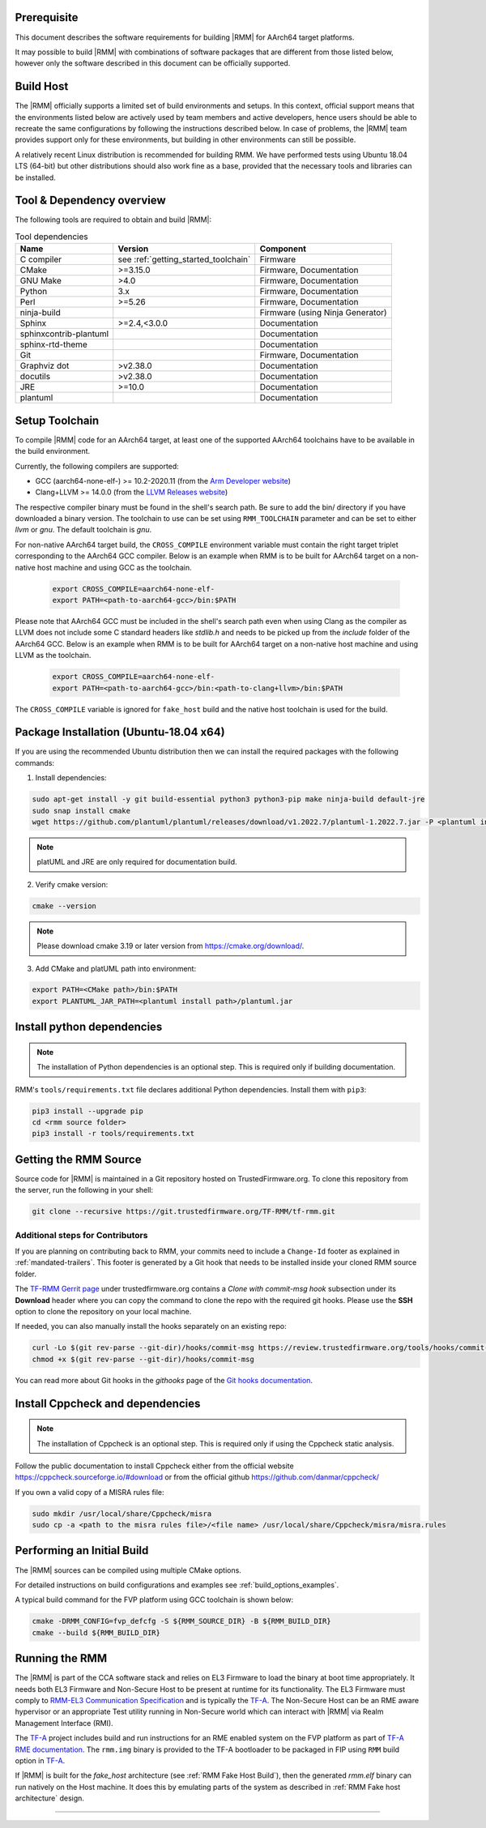 .. SPDX-License-Identifier: BSD-3-Clause
.. SPDX-FileCopyrightText: Copyright TF-RMM Contributors.

#############
Prerequisite
#############

This document describes the software requirements for building |RMM| for AArch64 target platforms.

It may possible to build |RMM| with combinations of software packages that are different from
those listed below, however only the software described in this document can be officially supported.

###########
Build Host
###########

The |RMM| officially supports a limited set of build environments and setups.
In this context, official support means that the environments listed below
are actively used by team members and active developers, hence users should
be able to recreate the same configurations by following the instructions
described below. In case of problems, the |RMM| team provides support only
for these environments, but building in other environments can still be
possible.

A relatively recent Linux distribution is recommended for building RMM. We
have performed tests using Ubuntu 18.04 LTS (64-bit) but other distributions
should also work fine as a base, provided that the necessary tools and
libraries can be installed.

##########################
Tool & Dependency overview
##########################

The following tools are required to obtain and build |RMM|:

.. csv-table:: Tool dependencies
   :header: "Name", "Version", "Component"

   "C compiler", see :ref:`getting_started_toolchain` ,"Firmware"
   "CMake", ">=3.15.0", "Firmware, Documentation"
   "GNU Make", ">4.0", "Firmware, Documentation"
   "Python",3.x,"Firmware, Documentation"
   "Perl",>=5.26,"Firmware, Documentation"
   "ninja-build",,"Firmware (using Ninja Generator)"
   "Sphinx",">=2.4,<3.0.0","Documentation"
   "sphinxcontrib-plantuml",,"Documentation"
   "sphinx-rtd-theme",,"Documentation"
   "Git",, "Firmware, Documentation"
   "Graphviz dot",">v2.38.0","Documentation"
   "docutils",">v2.38.0","Documentation"
   "JRE",">=10.0","Documentation"
   "plantuml",,"Documentation"

.. _getting_started_toolchain:

###############
Setup Toolchain
###############

To compile |RMM| code for an AArch64 target, at least one of the
supported AArch64 toolchains have to be available in the
build environment.

Currently, the following compilers are supported:

- GCC (aarch64-none-elf-) >= 10.2-2020.11 (from the `Arm Developer website`_)
- Clang+LLVM >= 14.0.0 (from the `LLVM Releases website`_)

The respective compiler binary must be found in the shell's search path.
Be sure to add the bin/ directory if you have downloaded a binary version.
The toolchain to use can be set using ``RMM_TOOLCHAIN`` parameter and can
be set to either `llvm` or `gnu`. The default toolchain is `gnu`.

For non-native AArch64 target build, the ``CROSS_COMPILE`` environment
variable must contain the right target triplet corresponding to the AArch64
GCC compiler. Below is an example when RMM is to be built for AArch64 target
on a non-native host machine and using GCC as the toolchain.

    .. code-block:: bash

      export CROSS_COMPILE=aarch64-none-elf-
      export PATH=<path-to-aarch64-gcc>/bin:$PATH

Please note that AArch64 GCC must be included in the shell's search path
even when using Clang as the compiler as LLVM does not include some C
standard headers like `stdlib.h` and needs to be picked up from the
`include` folder of the AArch64 GCC. Below is an example when RMM is
to be built for AArch64 target on a non-native host machine and using
LLVM as the toolchain.

    .. code-block:: bash

      export CROSS_COMPILE=aarch64-none-elf-
      export PATH=<path-to-aarch64-gcc>/bin:<path-to-clang+llvm>/bin:$PATH

The ``CROSS_COMPILE`` variable is ignored for ``fake_host`` build and
the native host toolchain is used for the build.

#######################################
Package Installation (Ubuntu-18.04 x64)
#######################################

If you are using the recommended Ubuntu distribution then we can install the
required packages with the following commands:

1. Install dependencies:

.. code:: shell

    sudo apt-get install -y git build-essential python3 python3-pip make ninja-build default-jre
    sudo snap install cmake
    wget https://github.com/plantuml/plantuml/releases/download/v1.2022.7/plantuml-1.2022.7.jar -P <plantuml install path>

.. note::

    platUML and JRE are only required for documentation build.

2. Verify cmake version:

.. code-block:: bash

    cmake --version

.. note::

    Please download cmake 3.19 or later version from https://cmake.org/download/.

3. Add CMake and platUML path into environment:

.. code-block:: bash

    export PATH=<CMake path>/bin:$PATH
    export PLANTUML_JAR_PATH=<plantuml install path>/plantuml.jar

###########################
Install python dependencies
###########################

.. note::

    The installation of Python dependencies is an optional step. This is required only
    if building documentation.

RMM's ``tools/requirements.txt`` file declares additional Python dependencies.
Install them with ``pip3``:

.. code-block:: bash

    pip3 install --upgrade pip
    cd <rmm source folder>
    pip3 install -r tools/requirements.txt

.. _getting_started_get_source:

#########################
Getting the RMM Source
#########################

Source code for |RMM| is maintained in a Git repository hosted on TrustedFirmware.org.
To clone this repository from the server, run the following in your shell:

.. code-block:: bash

    git clone --recursive https://git.trustedfirmware.org/TF-RMM/tf-rmm.git

Additional steps for Contributors
*********************************

If you are planning on contributing back to RMM, your commits need to
include a ``Change-Id`` footer as explained in :ref:`mandated-trailers`.
This footer is generated by a Git hook that needs to be installed
inside your cloned RMM source folder.

The `TF-RMM Gerrit page`_ under trustedfirmware.org contains a
*Clone with commit-msg hook* subsection under its **Download** header where
you can copy the command to clone the repo with the required git hooks. Please
use the **SSH** option to clone the repository on your local machine.

If needed, you can also manually install the hooks separately on an existing
repo:

.. code:: shell

    curl -Lo $(git rev-parse --git-dir)/hooks/commit-msg https://review.trustedfirmware.org/tools/hooks/commit-msg
    chmod +x $(git rev-parse --git-dir)/hooks/commit-msg

You can read more about Git hooks in the *githooks* page of the `Git hooks
documentation`_.

#################################
Install Cppcheck and dependencies
#################################

.. note::

    The installation of Cppcheck is an optional step. This is required only
    if using the Cppcheck static analysis.

Follow the public documentation to install Cppcheck either from the official
website https://cppcheck.sourceforge.io/#download or from the official github
https://github.com/danmar/cppcheck/

If you own a valid copy of a MISRA rules file:

.. code-block:: bash

    sudo mkdir /usr/local/share/Cppcheck/misra
    sudo cp -a <path to the misra rules file>/<file name> /usr/local/share/Cppcheck/misra/misra.rules

###########################
Performing an Initial Build
###########################

The |RMM| sources can be compiled using multiple CMake options.

For detailed instructions on build configurations and examples
see :ref:`build_options_examples`.

A typical build command for the FVP platform using GCC toolchain
is shown below:

.. code-block:: bash

    cmake -DRMM_CONFIG=fvp_defcfg -S ${RMM_SOURCE_DIR} -B ${RMM_BUILD_DIR}
    cmake --build ${RMM_BUILD_DIR}

###############
Running the RMM
###############

The |RMM| is part of the CCA software stack and relies on EL3 Firmware to load
the binary at boot time appropriately. It needs both EL3 Firmware and
Non-Secure Host to be present at runtime for its functionality. The EL3
Firmware must comply to `RMM-EL3 Communication Specification`_ and is
typically the `TF-A`_. The Non-Secure Host can be an RME aware hypervisor
or an appropriate Test utility running in Non-Secure world which can interact
with |RMM| via Realm Management Interface (RMI).

The `TF-A`_ project includes build and run instructions for an RME enabled
system on the FVP platform as part of `TF-A RME documentation`_.
The ``rmm.img`` binary is provided to the TF-A bootloader to be packaged
in FIP using ``RMM`` build option in `TF-A`_.

If |RMM| is built for the `fake_host` architecture
(see :ref:`RMM Fake Host Build`), then the generated `rmm.elf` binary can
run natively on the Host machine. It does this by emulating parts of the system
as described in :ref:`RMM Fake host architecture` design.

-----

.. _Arm Developer website: https://developer.arm.com/open-source/gnu-toolchain/gnu-a/downloads
.. _LLVM Releases website: https://releases.llvm.org/
.. _RMM-EL3 Communication Specification: https://trustedfirmware-a.readthedocs.io/en/latest/components/rmm-el3-comms-spec.html
.. _TF-A: https://www.trustedfirmware.org/projects/tf-a/
.. _TF-A RME documentation: https://trustedfirmware-a.readthedocs.io/en/latest/components/realm-management-extension.html
.. _TF-RMM Gerrit page: https://review.trustedfirmware.org/admin/repos/TF-RMM/tf-rmm
.. _Git hooks documentation:  https://git-scm.com/docs/githooks
